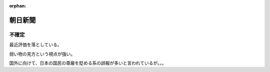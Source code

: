 :orphan:

.. _AsahiNewsPaper:

朝日新聞
================



不確定
-------------

最近評価を落としている。

弱い物の見方という視点が強い。

国外に向けて、日本の国民の尊厳を貶める系の誤報が多いと言われているが。。。